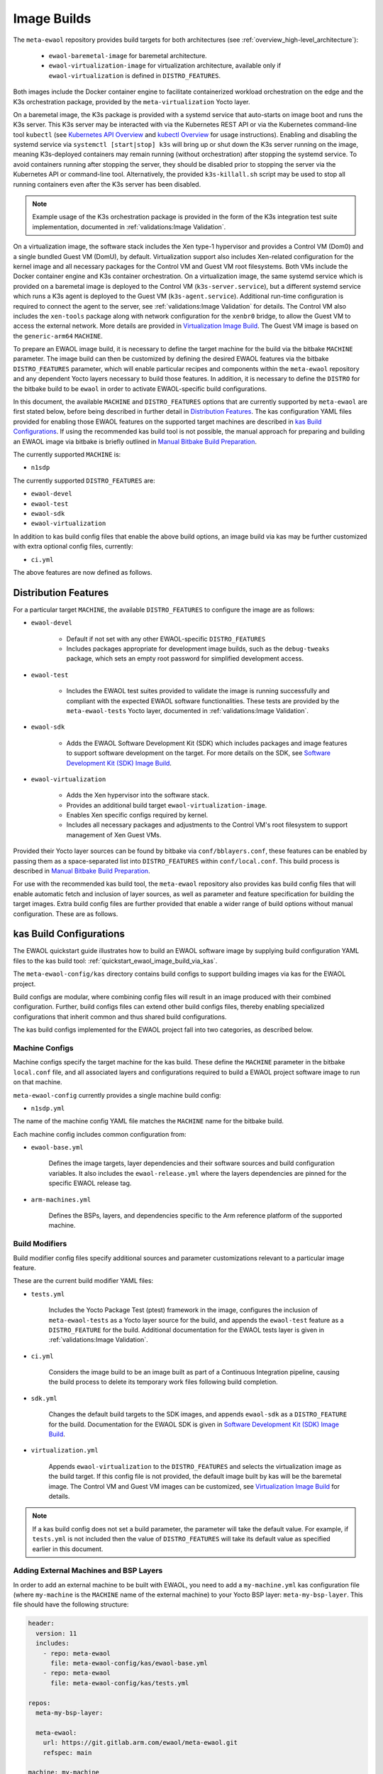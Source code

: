 Image Builds
============

The ``meta-ewaol`` repository provides build targets for both architectures
(see :ref:`overview_high-level_architecture`):

  * ``ewaol-baremetal-image`` for baremetal architecture.
  * ``ewaol-virtualization-image`` for virtualization architecture, available
    only if ``ewaol-virtualization`` is defined in ``DISTRO_FEATURES``.

Both images include the Docker container engine to facilitate containerized
workload orchestration on the edge and the K3s orchestration package, provided
by the ``meta-virtualization`` Yocto layer.

On a baremetal image, the K3s package is provided with a systemd service that
auto-starts on image boot and runs the K3s server. This K3s server may be
interacted with via the Kubernetes REST API or via the Kubernetes command-line
tool ``kubectl`` (see `Kubernetes API Overview`_ and `kubectl Overview`_ for
usage instructions). Enabling and disabling the systemd service via ``systemctl
[start|stop] k3s`` will bring up or shut down the K3s server running on the
image, meaning K3s-deployed containers may remain running (without
orchestration) after stopping the systemd service. To avoid containers running
after stopping the server, they should be disabled prior to stopping the server
via the Kubernetes API or command-line tool. Alternatively, the provided
``k3s-killall.sh`` script may be used to stop all running containers even after
the K3s server has been disabled.

.. note::
    Example usage of the K3s orchestration package is provided in the form of
    the K3s integration test suite implementation, documented in
    :ref:`validations:Image Validation`.

.. _Kubernetes API Overview: https://kubernetes.io/docs/reference/using-api/
.. _kubectl Overview: https://kubernetes.io/docs/reference/kubectl/overview/

On a virtualization image, the software stack includes the Xen type-1 hypervisor
and provides a Control VM (Dom0) and a single bundled Guest VM (DomU), by
default. Virtualization support also includes Xen-related configuration for the
kernel image and all necessary packages for the Control VM and Guest VM root
filesystems. Both VMs include the Docker container engine and K3s container
orchestration. On a virtualization image, the same systemd service which is
provided on a baremetal image is deployed to the Control VM
(``k3s-server.service``), but a different systemd service which runs a K3s agent
is deployed to the Guest VM (``k3s-agent.service``). Additional run-time
configuration is required to connect the agent to the server, see
:ref:`validations:Image Validation` for details. The Control VM also includes
the ``xen-tools`` package along with network configuration for the ``xenbr0``
bridge, to allow the Guest VM to access the external network. More details are
provided in `Virtualization Image Build`_. The Guest VM image is based on the
``generic-arm64`` ``MACHINE``.

To prepare an EWAOL image build, it is necessary to define the target machine
for the build via the bitbake ``MACHINE`` parameter. The image build can then be
customized by defining the desired EWAOL features via the bitbake
``DISTRO_FEATURES`` parameter, which will enable particular recipes and
components within the ``meta-ewaol`` repository and any dependent Yocto layers
necessary to build those features. In addition, it is necessary to define the
``DISTRO`` for the bitbake build to be ``ewaol`` in order to activate
EWAOL-specific build configurations.

In this document, the available ``MACHINE`` and ``DISTRO_FEATURES`` options that
are currently supported by ``meta-ewaol`` are first stated below, before being
described in further detail in `Distribution Features`_. The kas configuration
YAML files provided for enabling those EWAOL features on the supported target
machines are described in `kas Build Configurations`_. If using the recommended
kas build tool is not possible, the manual approach for preparing and building
an EWAOL image via bitbake is briefly outlined in
`Manual Bitbake Build Preparation`_.

The currently supported ``MACHINE`` is:

* ``n1sdp``

The currently supported ``DISTRO_FEATURES`` are:

* ``ewaol-devel``
* ``ewaol-test``
* ``ewaol-sdk``
* ``ewaol-virtualization``

In addition to kas build config files that enable the above build options, an
image build via kas may be further customized with extra optional config
files, currently:

* ``ci.yml``

The above features are now defined as follows.

Distribution Features
---------------------

For a particular target ``MACHINE``, the available ``DISTRO_FEATURES`` to
configure the image are as follows:

* ``ewaol-devel``

    * Default if not set with any other EWAOL-specific ``DISTRO_FEATURES``
    * Includes packages appropriate for development image builds, such as the
      ``debug-tweaks`` package, which sets an empty root password for simplified
      development access.

* ``ewaol-test``

    * Includes the EWAOL test suites provided to validate the image is running
      successfully and compliant with the expected EWAOL software
      functionalities. These tests are provided by the ``meta-ewaol-tests``
      Yocto layer, documented in :ref:`validations:Image Validation`.

* ``ewaol-sdk``

    * Adds the EWAOL Software Development Kit (SDK) which includes packages
      and image features to support software development on the target. For
      more details on the SDK, see
      `Software Development Kit (SDK) Image Build`_.

* ``ewaol-virtualization``

    * Adds the Xen hypervisor into the software stack.
    * Provides an additional build target ``ewaol-virtualization-image``.
    * Enables Xen specific configs required by kernel.
    * Includes all necessary packages and adjustments to the Control VM's root
      filesystem to support management of Xen Guest VMs.

Provided their Yocto layer sources can be found by bitbake via
``conf/bblayers.conf``, these features can be enabled by passing them as a
space-separated list into ``DISTRO_FEATURES`` within ``conf/local.conf``. This
build process is described in `Manual Bitbake Build Preparation`_.

For use with the recommended kas build tool, the ``meta-ewaol`` repository also
provides kas build config files that will enable automatic fetch and inclusion
of layer sources, as well as parameter and feature specification for building
the target images. Extra build config files are further provided that enable a
wider range of build options without manual configuration. These are as
follows.

kas Build Configurations
------------------------

The EWAOL quickstart guide illustrates how to build an EWAOL software image by
supplying build configuration YAML files to the kas build tool:
:ref:`quickstart_ewaol_image_build_via_kas`.

The ``meta-ewaol-config/kas`` directory contains build configs to support
building images via kas for the EWAOL project.

Build configs are modular, where combining config files will result in an image
produced with their combined configuration. Further, build configs files can
extend other build configs files, thereby enabling specialized configurations
that inherit common and thus shared build configurations.

The kas build configs implemented for the EWAOL project fall into two
categories, as described below.

Machine Configs
^^^^^^^^^^^^^^^

Machine configs specify the target machine for the kas build. These define the
``MACHINE`` parameter in the bitbake ``local.conf`` file, and all associated
layers and configurations required to build a EWAOL project software image to
run on that machine.

``meta-ewaol-config`` currently provides a single machine build config:

* ``n1sdp.yml``

The name of the machine config YAML file matches the ``MACHINE`` name for the
bitbake build.

Each machine config includes common configuration from:

* ``ewaol-base.yml``

    Defines the image targets, layer dependencies and their software sources
    and build configuration variables. It also includes the
    ``ewaol-release.yml`` where the layers dependencies are pinned for the
    specific EWAOL release tag.

* ``arm-machines.yml``

    Defines the BSPs, layers, and dependencies specific to the Arm reference
    platform of the supported machine.

Build Modifiers
^^^^^^^^^^^^^^^

Build modifier config files specify additional sources and parameter
customizations relevant to a particular image feature.

These are the current build modifier YAML files:

* ``tests.yml``

    Includes the Yocto Package Test (ptest) framework in the image, configures
    the inclusion of ``meta-ewaol-tests`` as a Yocto layer source for the
    build, and appends the ``ewaol-test`` feature as a ``DISTRO_FEATURE`` for
    the build. Additional documentation for the EWAOL tests layer is given in
    :ref:`validations:Image Validation`.

* ``ci.yml``

    Considers the image build to be an image built as part of a Continuous
    Integration pipeline, causing the build process to delete its temporary
    work files following build completion.

* ``sdk.yml``

    Changes the default build targets to the SDK images, and appends
    ``ewaol-sdk`` as a ``DISTRO_FEATURE`` for the build. Documentation for
    the EWAOL SDK is given in `Software Development Kit (SDK) Image Build`_.

* ``virtualization.yml``

    Appends ``ewaol-virtualization`` to the ``DISTRO_FEATURES`` and selects the
    virtualization image as the build target. If this config file is not
    provided, the default image built by kas will be the baremetal image.
    The Control VM and Guest VM images can be customized, see
    `Virtualization Image Build`_ for details.

.. note::
  If a kas build config does not set a build parameter, the parameter will
  take the default value. For example, if ``tests.yml`` is not included then
  the value of ``DISTRO_FEATURES`` will take its default value as specified
  earlier in this document.

Adding External Machines and BSP Layers
^^^^^^^^^^^^^^^^^^^^^^^^^^^^^^^^^^^^^^^

In order to add an external machine to be built with EWAOL, you need to add a
``my-machine.yml`` kas configuration file (where ``my-machine`` is the
``MACHINE`` name of the external machine) to your Yocto BSP layer:
``meta-my-bsp-layer``. This file should have the following structure:

.. code-block:: yaml

    header:
      version: 11
      includes:
        - repo: meta-ewaol
          file: meta-ewaol-config/kas/ewaol-base.yml
        - repo: meta-ewaol
          file: meta-ewaol-config/kas/tests.yml

    repos:
      meta-my-bsp-layer:

      meta-ewaol:
        url: https://git.gitlab.arm.com/ewaol/meta-ewaol.git
        refspec: main

    machine: my-machine

To read more about how to customize this configuration file, check the
`Kas documentation`_. Images for ``my-machine`` can be built by running the
following kas command:

.. code-block:: console

    kas build meta-my-bsp-layer/my-machine.yml

.. _Kas documentation: https://kas.readthedocs.io/en/latest/userguide.html#including-configuration-files-from-other-repos

Build Validation
----------------

Kernel Configuration Check
^^^^^^^^^^^^^^^^^^^^^^^^^^

After the kernel configuration has been produced, it is checked to validate the
presence of the kernel config, e.g: necessary for the resulting image to run
container instances.

The list of required kernel configs is compared against the list of available
configs in the kernel. They all need to be present either as module (=m) or
built-in (=y). A bitbake warning is produced if the kernel is not configured
correctly.

The following kernel configs checks are performed:

* For container engine support it is done via:
  ``meta-ewaol-distro/classes/containers_kernelcfg_check.bbclass``. By default
  `Yocto docker config`_ is used as the reference.

* For K3s container orchestration support, it is done via:
  ``meta-ewaol-distro/classes/k3s_kernelcfg_check.bbclass``.
  By default `Yocto K3s config`_ is used as the reference.

* For virtualization images, the Xen related configs is
  done via: ``meta-ewaol-distro/classes/xen_kernelcfg_check.bbclass``.
  By default `Yocto Xen config`_ is used as the reference.

.. _Yocto docker config: http://git.yoctoproject.org/cgit/cgit.cgi/yocto-kernel-cache/tree/features/docker/docker.cfg
.. _Yocto K3s config: http://git.yoctoproject.org/cgit/cgit.cgi/meta-virtualization/tree/recipes-kernel/linux/linux-yocto/kubernetes.cfg
.. _Yocto Xen config: http://git.yoctoproject.org/cgit/cgit.cgi/yocto-kernel-cache/tree/features/xen/xen.cfg

Manual Bitbake Build Preparation
--------------------------------

In order to build an EWAOL image without the kas build tool directly via
bitbake, it is necessary to prepare a bitbake project as follows:

* Configure dependent Yocto layers
    The source repositories in which the required Yocto layers can be found
    are listed in :ref:`readme_layer_dependencies`. ``conf/bblayers.conf``
    must then be configured to provide the paths to the following Yocto layers
    on the build system:

        * meta-openembedded/meta-filesystems
        * meta-openembedded/meta-networking
        * meta-openembedded/meta-oe
        * meta-openembedded/meta-python
        * meta-virtualization
        * poky/meta
        * poky/meta-poky
        * meta-ewaol/meta-ewaol-distro

    If tests are required, the ``meta-ewaol/meta-ewaol-tests`` Yocto layer must
    also be included.

* Configure the image ``DISTRO``
    In order to activate EWAOL-specific build configurations, it is necessary
    for the bitbake ``DISTRO`` to be set to ``ewaol`` in the build directory's
    ``conf/local.conf`` file by appending:

        ``DISTRO = "ewaol"``

* (Optionally) Configure the image ``DISTRO_FEATURES``
    The image features as defined in `Distribution Features`_ can be configured
    to enable particular functionalities within the resulting EWAOL image. For
    example, as ``ewaol-devel`` is set by default, additional features such as
    EWAOL image validation tests may simply be added to the build by appending
    the following to ``conf/local.conf``:

        ``DISTRO_FEATURES:append = " ewaol-test"``

.. note::
  The kas build configuration YAML files within the ``meta-ewaol-config/kas/``
  directory define how the build will be prepared by the kas build tool. Any
  specific functionalities not described in this section may therefore be
  enabled by reading these configuration files and manually inserting their
  changes into the build configuration folder.

Software Development Kit (SDK) Image Build
------------------------------------------

.. note::
  Please note that the SDK image requires at least 110 GBytes of free disk
  space to build!

EWAOL SDK images enable users to perform common development tasks on the target,
such as:

  * Application and kernel module compilation
  * Remote debugging
  * Profiling
  * Tracing
  * Runtime package management

The precise list of packages and image features provided as part of the EWAOL
SDK can be found in ``meta-ewaol-distro/conf/distro/include/ewaol-sdk.inc``.

The Yocto project provides guidance for some of these common development tasks,
for example `kernel module compilation`_, `profiling and tracing`_, and
`runtime package management`_.

  .. _kernel module compilation:
      https://docs.yoctoproject.org/3.3.2/kernel-dev/common.html#building-out-of-tree-modules-on-the-target

  .. _profiling and tracing: https://docs.yoctoproject.org/3.3.2/profile-manual/index.html

  .. _runtime package management:
      https://docs.yoctoproject.org/3.3.2/dev-manual/common-tasks.html#using-runtime-package-management

To build SDK image append ``meta-ewaol-config/kas/sdk.yml`` configuration
file to the kas build command. This ``.yml`` file changes the default build
target to ``ewaol-baremetal-image-sdk``. For more details about selecting
configuration files for kas, see: :ref:`quickstart_build_host_setup`.

For example, to build the SDK images for the N1SDP via kas:

.. code-block:: console

  kas build meta-ewaol-config/kas/n1sdp.yml:meta-ewaol-config/kas/sdk.yml

In this example, the SDK produced image by the kas build will be found at:
``build/tmp/deploy/images/n1sdp/ewaol-baremetal-image-sdk-n1sdp.*``.
To deploy the generated image, please refer to the
:ref:`quickstart_deploy_on_n1sdp` section.

Virtualization Image Build
--------------------------

.. note::
  Please note that an ``ewaol-virtualization-image`` requires at least 100
  GBytes of free disk space to build!

A virtualization image includes the Xen hypervisor into the EWAOL software
stack. To build a virtualization image for the ``n1sdp`` machine, with a Guest
VM based on the ``generic-arm64`` ``MACHINE``, `Multiple Configuration Build`_
is used. Configurable build-time variables for the Guest VM are defined
within the ``meta-ewaol-distro/conf/multiconfig/ewaol-guest-vm.conf`` file.

The Guest VM is included into the EWAOL Virtualization Image via the
``ewaol-guest-vm-package`` recipe, with the Guest VM's rootfs stored as a raw
image file in ``*.qcow2`` format. In addition, this package includes a sample
Xen domain configuration file, which holds the customizable Guest VM settings as
detailed in `xl domain configuration`_. By default one Guest VM (with hostname
``ewaol-guest-vm1``) is built and included on the virtualization image, but this
number can be customized, as described in `Multiple EWAOL Guest VM Instances`_.

The Control VM and Guest VMs can be customized via a set of environment
variables. The following list shows the available environment variables and
their default values, configuring one VM instance:

.. _vm-vars:

.. code-block:: yaml

   EWAOL_GUEST_VM_INSTANCES: "1"                      # Number of Guest VM instances
   EWAOL_GUEST_VM1_NUMBER_OF_CPUS: "4"                # Number of CPUs for Guest VM1
   EWAOL_GUEST_VM1_MEMORY_SIZE: "6144"                # Memory size for Guest VM1 (MB)
   EWAOL_GUEST_VM1_ROOTFS_EXTRA_SPACE: ""             # Extra storage space for Guest VM1 (KB)
   EWAOL_CONTROL_VM_MEMORY_SIZE: "2048"               # Memory size for Control VM (MB)
   EWAOL_CONTROL_VM_ROOTFS_EXTRA_SPACE: "1000000"     # Extra storage space for Control VM (KB)
   EWAOL_ROOTFS_EXTRA_SPACE: "2000000"                # Extra storage space for the Control VM and each Guest VM (KB)

.. note::
  Guest VM instances may be independently customized, where the above list only
  shows the variables for the default case of a single Guest VM. See
  `Multiple EWAOL Guest VM Instances`_ for configuring additional Guest VMs.

The variables may be set either within an included kas configuration file
(see ``meta-ewaol-config/kas/virtualization.yml`` for example usage), or
directly in the build environment. The ``EWAOL_*_ROOTFS_EXTRA_SPACE`` variables
apply their values to the relevant ``IMAGE_ROOTFS_EXTRA_SPACE`` bitbake
variable.

To build the virtualization image, pass
``meta-ewaol-config/kas/virtualization.yml`` to the kas build command. For
example:

.. code-block:: shell

  kas build meta-ewaol-config/kas/n1sdp.yml:meta-ewaol-config/kas/virtualization.yml

.. _xl domain configuration:
  https://xenbits.xen.org/docs/4.16-testing/man/xl.cfg.5.html

.. _Multiple Configuration Build:
  https://docs.yoctoproject.org/3.3.2/dev-manual/common-tasks.html#building-images-for-multiple-targets-using-multiple-configurations

Multiple EWAOL Guest VM Instances
^^^^^^^^^^^^^^^^^^^^^^^^^^^^^^^^^

Multiple EWAOL Guest VM instances can be included on the virtualization image,
each one based on the same kernel and image recipe.

The number of Guest VM instances built for and included on the virtualization
image can be set via the ``EWAOL_GUEST_VM_INSTANCES`` variable, which is listed
:ref:`here<vm-vars>` along with its default value.

Guest VM instances can be independently configured via Bitbake variables which
reference the Guest VM's integer instance index. For example, variables with a
prefix ``EWAOL_GUEST_VM1_`` apply to the first Guest VM, variables with a prefix
``EWAOL_GUEST_VM2_`` apply to the second Guest VM, and so on. All Guest VM
instances use the same default configuration, apart from the hostname, which is
based on their instance index: ``ewaol-guest-vm1`` for the first,
``ewaol-guest-vm2`` for the second, and so on. An example of configuring a
second Guest VM instance using the kas tool is given in
``meta-ewaol-config/kas/second-vm-parameters.yml``, although these variables
will only be used if ``EWAOL_GUEST_VM_INSTANCES`` is set to build two or more
Guest VMs.
